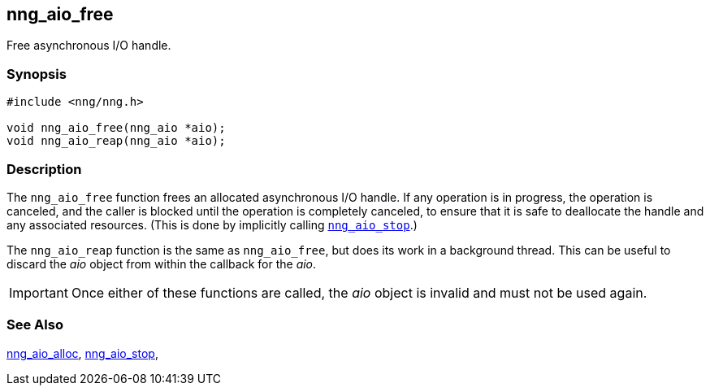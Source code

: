 ## nng_aio_free

Free asynchronous I/O handle.

### Synopsis

```c
#include <nng/nng.h>

void nng_aio_free(nng_aio *aio);
void nng_aio_reap(nng_aio *aio);
```

### Description

The `nng_aio_free` function frees an allocated asynchronous I/O handle.
If any operation is in progress, the operation is canceled, and the caller is blocked until the operation is completely canceled, to ensure that it is safe to deallocate the handle and any associated resources.
(This is done by implicitly calling xref:nng_aio_stop.adoc[`nng_aio_stop`].)

The `nng_aio_reap` function is the same as `nng_aio_free`, but does its work in a background thread.
This can be useful to discard the _aio_ object from within the callback for the _aio_.

IMPORTANT: Once either of these functions are called, the _aio_ object is invalid and must not be used again.

### See Also

xref:nng_aio_alloc.adoc[nng_aio_alloc],
xref:nng_aio_stop.adoc[nng_aio_stop],

